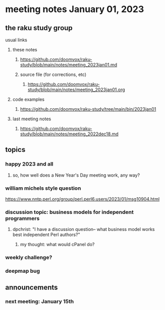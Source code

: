 * meeting notes January 01, 2023
** the raku study group
**** usual links
***** these notes
****** https://github.com/doomvox/raku-study/blob/main/notes/meeting_2023jan01.md
****** source file (for corrections, etc)
******* https://github.com/doomvox/raku-study/blob/main/notes/meeting_2023jan01.org
***** code examples
****** https://github.com/doomvox/raku-study/tree/main/bin/2023jan01
***** last meeting notes
****** https://github.com/doomvox/raku-study/blob/main/notes/meeting_2022dec18.md

** topics
*** happy 2023 and all
**** so, how well does a New Year's Day meeting work, any way?

*** william michels style question
https://www.nntp.perl.org/group/perl.perl6.users/2023/01/msg10904.html

*** discussion topic: business models for independent programmers
**** dpchrist: "I have a discussion question-- what business model works best independent Perl authors?"
***** my thought: what would cPanel do?

*** weekly challenge?

*** deepmap bug

** announcements 
*** next meeting: January 15th
